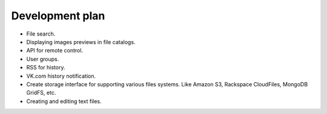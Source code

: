 ************************************
Development plan
************************************

.. index:: Development plan

* File search.
* Displaying images previews in file catalogs.
* API for remote control.
* User groups.
* RSS for history.
* VK.com history notification.
* Create storage interface for supporting various files systems. Like Amazon S3, Rackspace CloudFiles, MongoDB GridFS, etc.
* Creating and editing text files.
